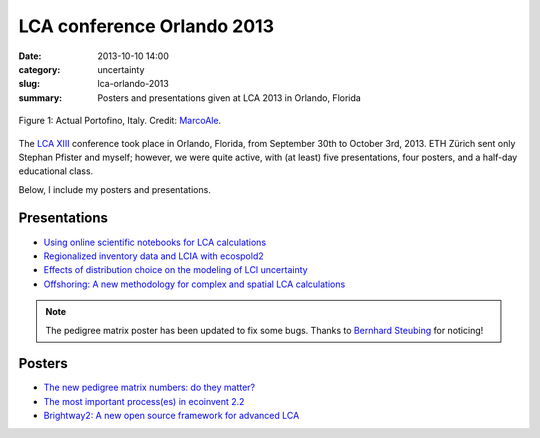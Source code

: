 LCA conference Orlando 2013
###########################

:date: 2013-10-10 14:00
:category: uncertainty
:slug: lca-orlando-2013
:summary: Posters and presentations given at LCA 2013 in Orlando, Florida

.. figure:: images/portofino.jpg
    :alt: Portofino, Italy.
    :align: center

    Figure 1: Actual Portofino, Italy. Credit: `MarcoAle <http://www.flickr.com/photos/66647015@N06/7624387882/>`_.

The `LCA XIII <http://www.lcacenter.org/LCAXIII.aspx>`_ conference took place in Orlando, Florida, from September 30th to October 3rd, 2013. ETH Zürich sent only Stephan Pfister and myself; however, we were quite active, with (at least) five presentations, four posters, and a half-day educational class.

Below, I include my posters and presentations.

Presentations
=============

* `Using online scientific notebooks for LCA calculations <images/ipython-notebooks-handout.pdf>`_
* `Regionalized inventory data and LCIA with ecospold2 <images/ecoinvent-3-geo-handout.pdf>`_
* `Effects of distribution choice on the modeling of LCI uncertainty <images/effects-distribution-choices.pdf>`_
* `Offshoring: A new methodology for complex and spatial LCA calculations <images/offshore-presentation.pdf>`_

.. note:: The pedigree matrix poster has been updated to fix some bugs. Thanks to `Bernhard Steubing <http://www.ifu.ethz.ch/staff/bsteubin>`_ for noticing!

Posters
=======

* `The new pedigree matrix numbers: do they matter? <images/Pedigree-matrix-poster-LCA-orlando.pdf>`_
* `The most important process(es) in ecoinvent 2.2 <images/Contribution-poster-LCA-orlando.pdf>`_
* `Brightway2: A new open source framework for advanced LCA <images/Brightway2-poster-LCA-orlando.pdf>`_
